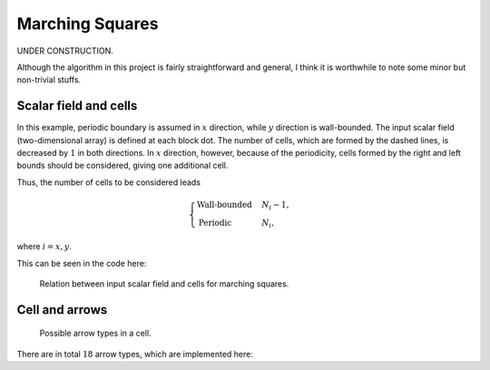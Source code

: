 ################
Marching Squares
################

UNDER CONSTRUCTION.

Although the algorithm in this project is fairly straightforward and general, I think it is worthwhile to note some minor but non-trivial stuffs.

**********************
Scalar field and cells
**********************

In this example, periodic boundary is assumed in :math:`x` direction, while :math:`y` direction is wall-bounded.
The input scalar field (two-dimensional array) is defined at each block dot.
The number of cells, which are formed by the dashed lines, is decreased by :math:`1` in both directions.
In :math:`x` direction, however, because of the periodicity, cells formed by the right and left bounds should be considered, giving one additional cell.

Thus, the number of cells to be considered leads

.. math::

   \begin{cases}
      \text{Wall-bounded} & N_i - 1, \\
      \text{Periodic    } & N_i,
   \end{cases}

where :math:`i = x, y`.

This can be seen in the code here:

.. myliteralinclude:: /../../src/cluster.c
   :language: c
   :tag: number of cells (NOT size of "values") in each direction

.. figure:: images/scalar_field_and_cells/result.png
   :width: 100%

   Relation between input scalar field and cells for marching squares.

***************
Cell and arrows
***************

.. figure:: images/cell_and_arrows/result.png
   :width: 100%

   Possible arrow types in a cell.

There are in total :math:`18` arrow types, which are implemented here:

.. myliteralinclude:: /../../src/cluster.c
   :language: c
   :tag: possible arrow types

